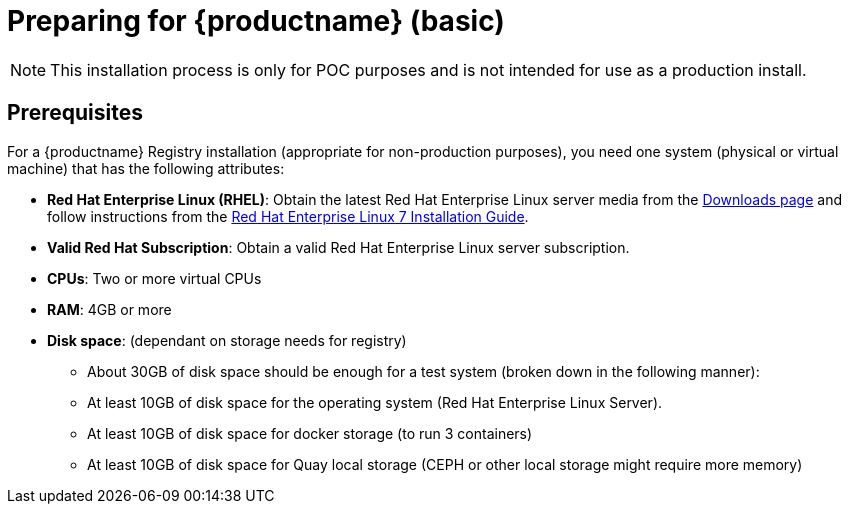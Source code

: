 = Preparing for {productname} (basic)

[NOTE]
====
This installation process is only for POC purposes and is not intended for use as a production install.
====

== Prerequisites

For a {productname} Registry installation (appropriate for non-production purposes), you need one system (physical or virtual machine) that has the following attributes:

* **Red Hat Enterprise Linux (RHEL)**: Obtain the latest Red Hat Enterprise Linux server media from the link:https://access.redhat.com/downloads/content/69/ver=/rhel---7/7.5/x86_64/product-software[Downloads page] and follow instructions from the link:https://access.redhat.com/documentation/en-us/red_hat_enterprise_linux/7/html-single/installation_guide/index[Red Hat Enterprise Linux 7 Installation Guide].
* **Valid Red Hat Subscription**: Obtain a valid Red Hat Enterprise Linux server subscription.
* **CPUs**: Two or more virtual CPUs
* **RAM**: 4GB or more
* **Disk space**:  (dependant on storage needs for registry)
    - About 30GB of disk space should be enough for a test system (broken down in the following manner):
        - At least 10GB of disk space for the operating system (Red Hat Enterprise Linux Server).
        - At least 10GB of disk space for docker storage (to run 3 containers)
        - At least 10GB of disk space for Quay local storage (CEPH or other local storage might require more memory)
